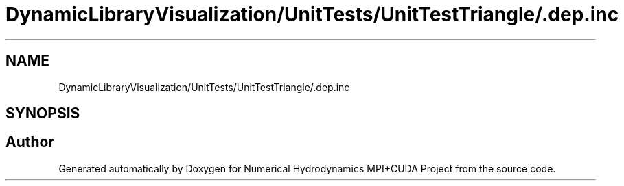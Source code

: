 .TH "DynamicLibraryVisualization/UnitTests/UnitTestTriangle/.dep.inc" 3 "Wed Oct 25 2017" "Version 0.1" "Numerical Hydrodynamics MPI+CUDA Project" \" -*- nroff -*-
.ad l
.nh
.SH NAME
DynamicLibraryVisualization/UnitTests/UnitTestTriangle/.dep.inc
.SH SYNOPSIS
.br
.PP
.SH "Author"
.PP 
Generated automatically by Doxygen for Numerical Hydrodynamics MPI+CUDA Project from the source code\&.

